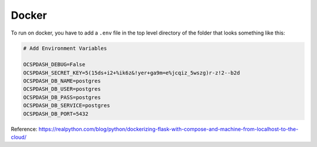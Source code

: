 Docker
======

To run on docker, you have to add a ``.env`` file in the top level directory of the folder that looks something like
this:

.. code-block::

    # Add Environment Variables

    OCSPDASH_DEBUG=False
    OCSPDASH_SECRET_KEY=5(15ds+i2+%ik6z&!yer+ga9m=e%jcqiz_5wszg)r-z!2--b2d
    OCSPDASH_DB_NAME=postgres
    OCSPDASH_DB_USER=postgres
    OCSPDASH_DB_PASS=postgres
    OCSPDASH_DB_SERVICE=postgres
    OCSPDASH_DB_PORT=5432


Reference: https://realpython.com/blog/python/dockerizing-flask-with-compose-and-machine-from-localhost-to-the-cloud/
